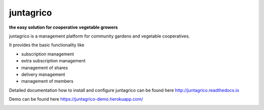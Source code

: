 juntagrico
==========

.. image:: https://travis-ci.com/juntagrico/juntagrico.svg?branch=master
    :target: https://travis-ci.com/juntagrico/juntagrico
   
.. image:: https://api.codeclimate.com/v1/badges/f9fccaf1602ddb23c69b/maintainability
   :target: https://codeclimate.com/github/juntagrico/juntagrico/maintainability
   :alt: Maintainability

.. image:: https://api.codeclimate.com/v1/badges/f9fccaf1602ddb23c69b/test_coverage
   :target: https://codeclimate.com/github/juntagrico/juntagrico/test_coverage
   :alt: Test Coverage

.. image:: https://img.shields.io/pypi/v/juntagrico.svg
    :target: https://pypi.python.org/pypi/juntagrico

.. image:: https://img.shields.io/pypi/l/juntagrico.svg
    :target: https://pypi.python.org/pypi/juntagrico
    
.. image:: https://img.shields.io/pypi/pyversions/juntagrico.svg
    :target: https://pypi.python.org/pypi/juntagrico

.. image:: https://img.shields.io/pypi/status/juntagrico.svg
    :target: https://pypi.python.org/pypi/juntagrico
    
.. image:: https://img.shields.io/pypi/dm/juntagrico.svg
   :target: https://pypi.python.org/pypi/juntagrico/

.. image:: https://img.shields.io/github/last-commit/juntagrico/juntagrico.svg
    :target: https://github.com/juntagrico/juntagrico
    
.. image:: https://img.shields.io/github/commit-activity/y/juntagrico/juntagrico
    :target: https://github.com/juntagrico/juntagrico

.. image:: https://requires.io/github/juntagrico/juntagrico/requirements.svg?branch=master
     :target: https://requires.io/github/juntagrico/juntagrico/requirements/?branch=master
     :alt: Requirements Status

**the easy solution for cooperative vegetable growers**

juntagrico is a management platform for community gardens and vegetable cooperatives.

It provides the basic functionality like

- subscription management
- extra subscription management
- management of shares
- delivery management 
- management of members

Detailed documentation how to install and configure juntagrico can be found here http://juntagrico.readthedocs.io

Demo can be found here https://juntagrico-demo.herokuapp.com/

.. image:: http://forthebadge.com/images/badges/made-with-python.svg
   :target: https://www.python.org/

.. image:: http://forthebadge.com/images/badges/built-with-love.svg
   :target: https://forthebadge.com

.. image:: http://forthebadge.com/images/badges/powered-by-black-magic.svg
   :target: https://forthebadge.com

.. image:: http://forthebadge.com/images/badges/works-on-my-machine.svg
   :target: https://forthebadge.com

.. wall of fame:
    1000 commits motu55 🎉🎉🎉🎉🎉🎉



